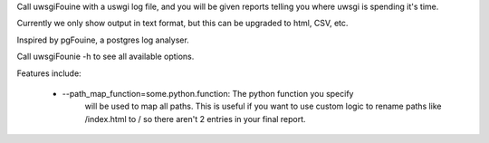 Call uwsgiFouine with a uswgi log file, and you will be given reports
telling you where uwsgi is spending it's time.

Currently we only show output in text format, but this can be upgraded to html,
CSV, etc.

Inspired by pgFouine, a postgres log analyser.

Call uwsgiFounie -h to see all available options.

Features include:

 * --path_map_function=some.python.function: The python function you specify
     will be used to map all paths. This is useful if you want to use custom
     logic to rename paths like /index.html to / so there aren't 2 entries
     in your final report.